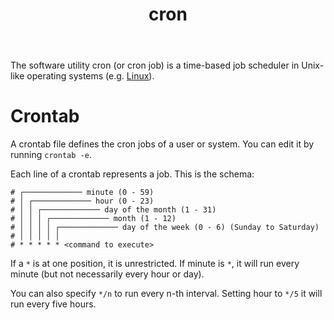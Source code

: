 #+TITLE: cron

The software utility cron (or cron job) is a time-based job scheduler in Unix-like operating systems (e.g. [[file:linux.org][Linux]]).

* Crontab
A crontab file defines the cron jobs of a user or system. You can edit it by running ~crontab -e~.

Each line of a crontab represents a job. This is the schema:
#+begin_src
# ┌───────────── minute (0 - 59)
# │ ┌───────────── hour (0 - 23)
# │ │ ┌───────────── day of the month (1 - 31)
# │ │ │ ┌───────────── month (1 - 12)
# │ │ │ │ ┌───────────── day of the week (0 - 6) (Sunday to Saturday)
# │ │ │ │ │
# * * * * * <command to execute>
#+end_src

If a ~*~ is at one position, it is unrestricted. If minute is ~*~, it will run every minute (but not necessarily every hour or day).

You can also specify ~*/n~ to run every n-th interval. Setting hour to ~*/5~ it will run every five hours.
